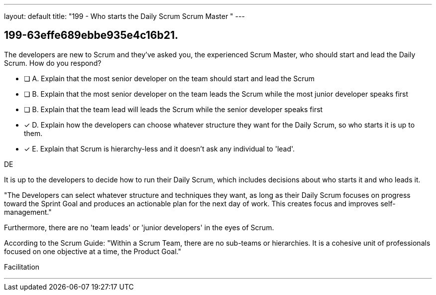 ---
layout: default 
title: "199 - Who starts the Daily Scrum Scrum Master "
---


[#question]
== 199-63effe689ebbe935e4c16b21.

****

[#query]
--
The developers are new to Scrum and they've asked you, the experienced Scrum Master, who should start and lead the Daily Scrum. How do you respond?
--

[#list]
--
* [ ] A. Explain that the most senior developer on the team should start and lead the Scrum
* [ ] B. Explain that the most senior developer on the team leads the Scrum while the most junior developer speaks first
* [ ] B. Explain that the team lead will leads the Scrum while the senior developer speaks first
* [*] D. Explain how the developers can choose whatever structure they want for the Daily Scrum, so who starts it is up to them.
* [*] E. Explain that Scrum is hierarchy-less and it doesn't ask any individual to 'lead'.

--
****

[#answer]
DE

[#explanation]
--
It is up to the developers to decide how to run their Daily Scrum, which includes decisions about who starts it and who leads it.

"The Developers can select whatever structure and techniques they want, as long as their Daily Scrum focuses on progress toward the Sprint Goal and produces an actionable plan for the next day of work. This creates focus and improves self-management."

Furthermore, there are no 'team leads' or 'junior developers' in the eyes of Scrum. 

According to the Scrum Guide: "Within a Scrum Team, there are no sub-teams or hierarchies. It is a cohesive unit of professionals focused on one objective at a time, the Product Goal."
--

[#ka]
Facilitation

'''


